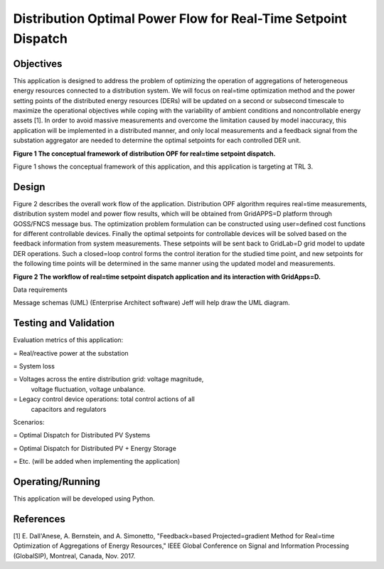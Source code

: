 Distribution Optimal Power Flow for Real-Time Setpoint Dispatch
---------------------------------------------------------------

Objectives
~~~~~~~~~~

This application is designed to address the problem of optimizing the
operation of aggregations of heterogeneous energy resources connected to
a distribution system. We will focus on real=time optimization method
and the power setting points of the distributed energy resources (DERs)
will be updated on a second or subsecond timescale to maximize the
operational objectives while coping with the variability of ambient
conditions and noncontrollable energy assets [1]. In order to avoid
massive measurements and overcome the limitation caused by model
inaccuracy, this application will be implemented in a distributed
manner, and only local measurements and a feedback signal from the
substation aggregator are needed to determine the optimal setpoints for
each controlled DER unit.

|nrel_OPF_image0|

**Figure 1 The conceptual framework of distribution OPF for real=time
setpoint dispatch.**

Figure 1 shows the conceptual framework of this application, and this
application is targeting at TRL 3.

Design
~~~~~~

Figure 2 describes the overall work flow of the application.
Distribution OPF algorithm requires real=time measurements, distribution
system model and power flow results, which will be obtained from
GridAPPS=D platform through GOSS/FNCS message bus. The optimization
problem formulation can be constructed using user=defined cost functions
for different controllable devices. Finally the optimal setpoints for
controllable devices will be solved based on the feedback information
from system measurements. These setpoints will be sent back to GridLab=D
grid model to update DER operations. Such a closed=loop control forms
the control iteration for the studied time point, and new setpoints for
the following time points will be determined in the same manner using
the updated model and measurements.

|nrel_OPF_image1|

**Figure 2 The workflow of real=time setpoint dispatch application and
its interaction with GridApps=D.**

Data requirements

Message schemas (UML) (Enterprise Architect software) Jeff will help
draw the UML diagram.

Testing and Validation
~~~~~~~~~~~~~~~~~~~~~~

Evaluation metrics of this application:

=  Real/reactive power at the substation

=  System loss

=  Voltages across the entire distribution grid: voltage magnitude,
   voltage fluctuation, voltage unbalance.

=  Legacy control device operations: total control actions of all
   capacitors and regulators

Scenarios:

=  Optimal Dispatch for Distributed PV Systems

=  Optimal Dispatch for Distributed PV + Energy Storage

=  Etc. (will be added when implementing the application)

Operating/Running
~~~~~~~~~~~~~~~~~

This application will be developed using Python.

References
~~~~~~~~~~

[1] E. Dall'Anese, A. Bernstein, and A. Simonetto, "Feedback=based
Projected=gradient Method for Real=time Optimization of Aggregations
of Energy Resources," IEEE Global Conference on Signal and Information
Processing (GlobalSIP), Montreal, Canada, Nov. 2017. 

.. |nrel_OPF_image0| image:: NREL_APPS/media/image1.png
.. |nrel_OPF_image1| image:: NREL_APPS/media/Distribution_OPF2.png


